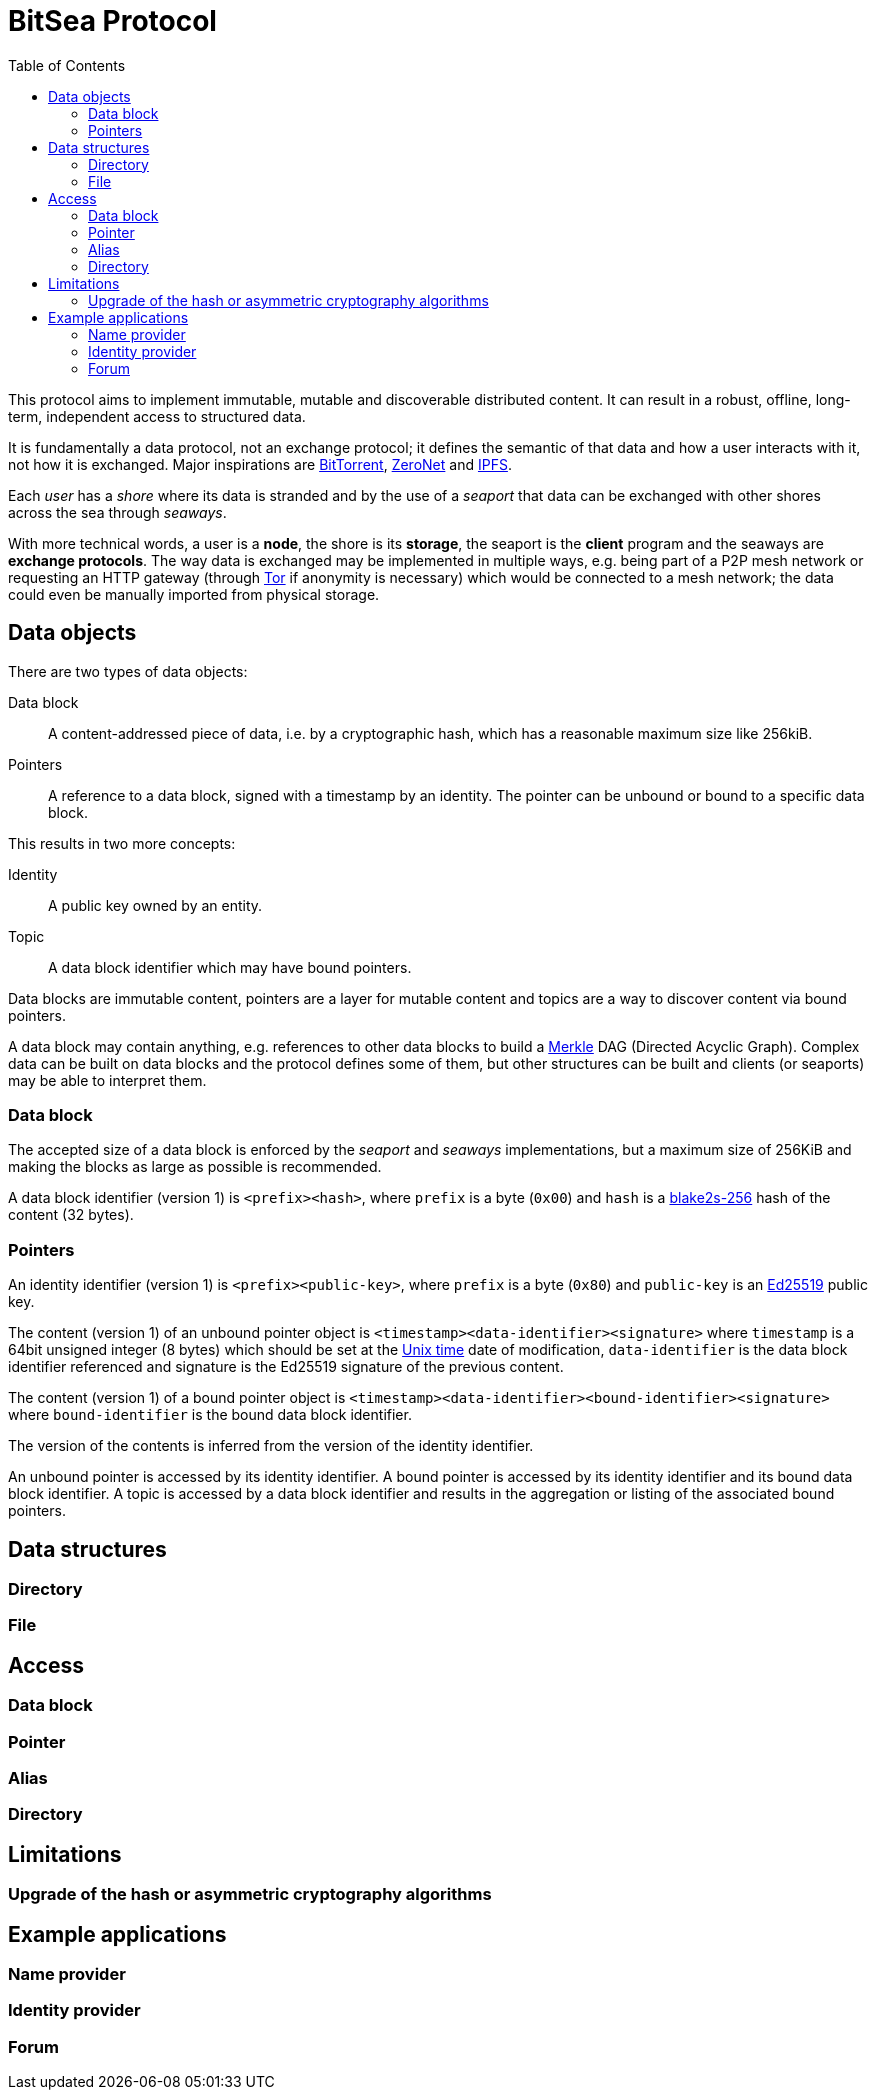 = BitSea Protocol
:toc: left

This protocol aims to implement immutable, mutable and discoverable distributed content. It can result in a robust, offline, long-term, independent access to structured data.

It is fundamentally a data protocol, not an exchange protocol; it defines the semantic of that data and how a user interacts with it, not how it is exchanged. Major inspirations are https://en.wikipedia.org/wiki/BitTorrent[BitTorrent], https://en.wikipedia.org/wiki/ZeroNet[ZeroNet] and https://en.wikipedia.org/wiki/InterPlanetary_File_System[IPFS].

Each _user_ has a _shore_ where its data is stranded and by the use of a _seaport_ that data can be exchanged with other shores across the sea through _seaways_.

With more technical words, a user is a *node*, the shore is its *storage*, the seaport is the *client* program and the seaways are *exchange protocols*. The way data is exchanged may be implemented in multiple ways, e.g. being part of a P2P mesh network or requesting an HTTP gateway (through https://en.wikipedia.org/wiki/Tor_(network)[Tor] if anonymity is necessary) which would be connected to a mesh network; the data could even be manually imported from physical storage.

== Data objects

.There are two types of data objects:
Data block:: A content-addressed piece of data, i.e. by a cryptographic hash, which has a reasonable maximum size like 256kiB.
Pointers:: A reference to a data block, signed with a timestamp by an identity. The pointer can be unbound or bound to a specific data block.

.This results in two more concepts:
Identity:: A public key owned by an entity.
Topic:: A data block identifier which may have bound pointers.

Data blocks are immutable content, pointers are a layer for mutable content and topics are a way to discover content via bound pointers.

A data block may contain anything, e.g. references to other data blocks to build a https://en.wikipedia.org/wiki/Merkle_tree[Merkle] DAG (Directed Acyclic Graph). Complex data can be built on data blocks and the protocol defines some of them, but other structures can be built and clients (or seaports) may be able to interpret them.

=== Data block

The accepted size of a data block is enforced by the _seaport_ and _seaways_ implementations, but a maximum size of 256KiB and making the blocks as large as possible is recommended.

A data block identifier (version 1) is `<prefix><hash>`, where `prefix` is a byte (`0x00`) and `hash` is a https://en.wikipedia.org/wiki/BLAKE_(hash_function)[blake2s-256] hash of the content (32 bytes).

=== Pointers

An identity identifier (version 1) is `<prefix><public-key>`, where `prefix` is a byte (`0x80`) and `public-key` is an https://en.wikipedia.org/wiki/EdDSA[Ed25519] public key.

The content (version 1) of an unbound pointer object is `<timestamp><data-identifier><signature>` where `timestamp` is a 64bit unsigned integer (8 bytes) which should be set at the https://en.wikipedia.org/wiki/Unix_time[Unix time] date of modification, `data-identifier` is the data block identifier referenced and signature is the Ed25519 signature of the previous content.

The content (version 1) of a bound pointer object is `<timestamp><data-identifier><bound-identifier><signature>` where `bound-identifier` is the bound data block identifier.

The version of the contents is inferred from the version of the identity identifier.

An unbound pointer is accessed by its identity identifier. A bound pointer is accessed by its identity identifier and its bound data block identifier. A topic is accessed by a data block identifier and results in the aggregation or listing of the associated bound pointers.

== Data structures

=== Directory

=== File

== Access

=== Data block

=== Pointer

=== Alias

=== Directory

== Limitations

=== Upgrade of the hash or asymmetric cryptography algorithms

== Example applications

=== Name provider

=== Identity provider

=== Forum
